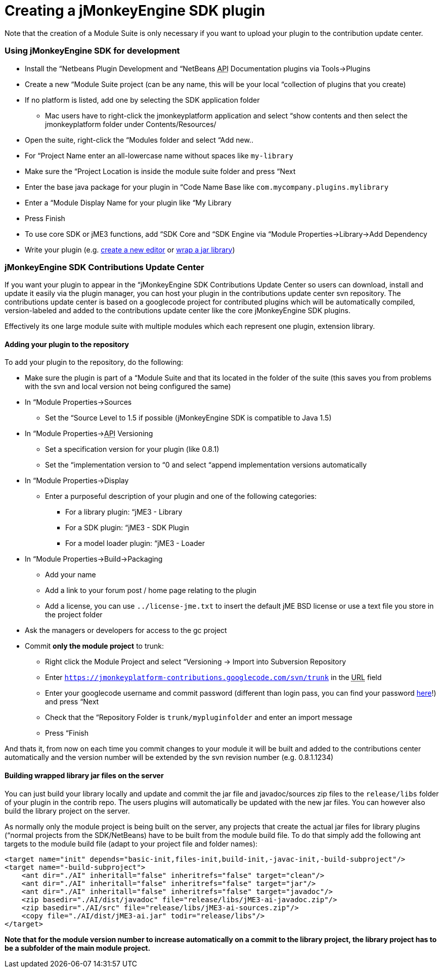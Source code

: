 

= Creating a jMonkeyEngine SDK plugin

Note that the creation of a Module Suite is only necessary if you want to upload your plugin to the contribution update center.



=== Using jMonkeyEngine SDK for development

*  Install the “Netbeans Plugin Development and “NetBeans +++<abbr title="Application Programming Interface">API</abbr>+++ Documentation plugins via Tools→Plugins
*  Create a new “Module Suite project (can be any name, this will be your local “collection of plugins that you create)
*  If no platform is listed, add one by selecting the SDK application folder
**  Mac users have to right-click the jmonkeyplatform application and select “show contents and then select the jmonkeyplatform folder under Contents/Resources/

*  Open the suite, right-click the “Modules folder and select “Add new..
*  For “Project Name enter an all-lowercase name without spaces like `my-library`
*  Make sure the “Project Location is inside the module suite folder and press “Next
*  Enter the base java package for your plugin in “Code Name Base like `com.mycompany.plugins.mylibrary`
*  Enter a “Module Display Name for your plugin like “My Library
*  Press Finish
*  To use core SDK or jME3 functions, add “SDK Core and “SDK Engine via “Module Properties→Library→Add Dependency
*  Write your plugin (e.g. <<sdk/development#,create a new editor>> or <<sdk/development/extension_library#,wrap a jar library>>)


=== jMonkeyEngine SDK Contributions Update Center

If you want your plugin to appear in the “jMonkeyEngine SDK Contributions Update Center so users can download, install and update it easily via the plugin manager, you can host your plugin in the contributions update center svn repository. The contributions update center is based on a googlecode project for contributed plugins which will be automatically compiled, version-labeled and added to the contributions update center like the core jMonkeyEngine SDK plugins.


Effectively its one large module suite with multiple modules which each represent one plugin, extension library.



==== Adding your plugin to the repository

To add your plugin to the repository, do the following:


*  Make sure the plugin is part of a “Module Suite and that its located in the folder of the suite (this saves you from problems with the svn and local version not being configured the same)
*  In “Module Properties→Sources
**  Set the “Source Level to 1.5 if possible (jMonkeyEngine SDK is compatible to Java 1.5)

*  In “Module Properties→+++<abbr title="Application Programming Interface">API</abbr>+++ Versioning
**  Set a specification version for your plugin (like 0.8.1)
**  Set the “implementation version to “0 and select “append implementation versions automatically

*  In “Module Properties→Display
**  Enter a purposeful description of your plugin and one of the following categories:
***  For a library plugin: “jME3 - Library
***  For a SDK plugin: “jME3 - SDK Plugin
***  For a model loader plugin: “jME3 - Loader


*  In “Module Properties→Build→Packaging
**  Add your name
**  Add a link to your forum post / home page relating to the plugin
**  Add a license, you can use `../license-jme.txt` to insert the default jME BSD license or use a text file you store in the project folder

*  Ask the managers or developers for access to the gc project
*  Commit *only the module project* to trunk:
**  Right click the Module Project and select “Versioning → Import into Subversion Repository
**  Enter `link:https://jmonkeyplatform-contributions.googlecode.com/svn/trunk[https://jmonkeyplatform-contributions.googlecode.com/svn/trunk]` in the +++<abbr title="Uniform Resource Locator">URL</abbr>+++ field
**  Enter your googlecode username and commit password (different than login pass, you can find your password link:https://code.google.com/hosting/settings[here]!) and press “Next
**  Check that the “Repository Folder is `trunk/mypluginfolder` and enter an import message
**  Press “Finish


And thats it, from now on each time you commit changes to your module it will be built and added to the contributions center automatically and the version number will be extended by the svn revision number (e.g. 0.8.1.1234)



==== Building wrapped library jar files on the server

You can just build your library locally and update and commit the jar file and javadoc/sources zip files to the `release/libs` folder of your plugin in the contrib repo. The users plugins will automatically be updated with the new jar files. You can however also build the library project on the server.


As normally only the module project is being built on the server, any projects that create the actual jar files for library plugins (“normal projects from the SDK/NetBeans) have to be built from the module build file. To do that simply add the following ant targets to the module build file (adapt to your project file and folder names):


[source,xml]
----
<target name="init" depends="basic-init,files-init,build-init,-javac-init,-build-subproject"/>
<target name="-build-subproject">
    <ant dir="./AI" inheritall="false" inheritrefs="false" target="clean"/>
    <ant dir="./AI" inheritall="false" inheritrefs="false" target="jar"/>
    <ant dir="./AI" inheritall="false" inheritrefs="false" target="javadoc"/>
    <zip basedir="./AI/dist/javadoc" file="release/libs/jME3-ai-javadoc.zip"/>
    <zip basedir="./AI/src" file="release/libs/jME3-ai-sources.zip"/>
    <copy file="./AI/dist/jME3-ai.jar" todir="release/libs"/>
</target>
----
*Note that for the module version number to increase automatically on a commit to the library project, the library project has to be a subfolder of the main module project.*

